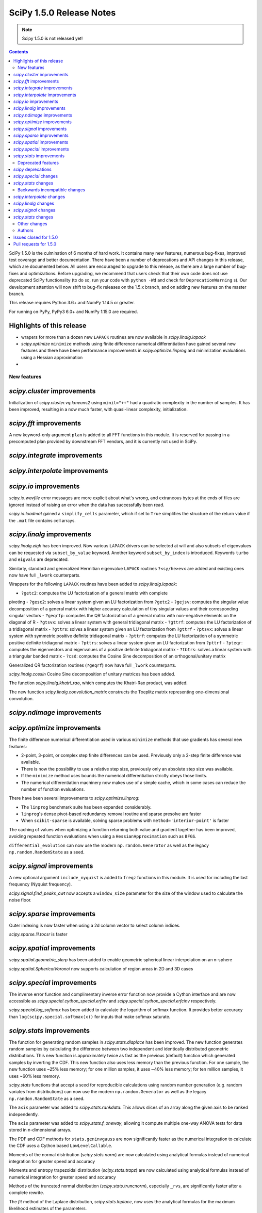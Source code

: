 ==========================
SciPy 1.5.0 Release Notes
==========================

.. note:: Scipy 1.5.0 is not released yet!

.. contents::

SciPy 1.5.0 is the culmination of 6 months of hard work. It contains
many new features, numerous bug-fixes, improved test coverage and better
documentation. There have been a number of deprecations and API changes
in this release, which are documented below. All users are encouraged to
upgrade to this release, as there are a large number of bug-fixes and
optimizations. Before upgrading, we recommend that users check that
their own code does not use deprecated SciPy functionality (to do so,
run your code with ``python -Wd`` and check for ``DeprecationWarning`` s).
Our development attention will now shift to bug-fix releases on the
1.5.x branch, and on adding new features on the master branch.

This release requires Python 3.6+ and NumPy 1.14.5 or greater.

For running on PyPy, PyPy3 6.0+ and NumPy 1.15.0 are required.

Highlights of this release
--------------------------

- wrapers for more than a dozen new ``LAPACK`` routines are now available
  in `scipy.linalg.lapack`
- `scipy.optimize` ``minimize`` methods using finite difference numerical 
  differentiation have gained several new features and there have been
  performance improvements in `scipy.optimize.linprog` and minimization
  evaluations using a Hessian approximation
-


New features
============

`scipy.cluster` improvements
------------------------------
Initialization of `scipy.cluster.vq.kmeans2` using ``minit="++"`` had a 
quadratic complexity in the number of samples. It has been improved, resulting 
in a now much faster, with quasi-linear complexity, initialization.

`scipy.fft` improvements
------------------------------
A new keyword-only argument ``plan`` is added to all FFT functions in this 
module. It is reserved for passing in a precomputed plan provided by 
downstream FFT vendors, and it is currently not used in SciPy.

`scipy.integrate` improvements
------------------------------


`scipy.interpolate` improvements
--------------------------------

`scipy.io` improvements
-----------------------
`scipy.io.wavfile` error messages are more explicit about what's wrong, and 
extraneous bytes at the ends of files are ignored instead of raising an error 
when the data has successfully been read.

`scipy.io.loadmat` gained a ``simplify_cells`` parameter, which if set to 
``True`` simplifies the structure of the return value if the ``.mat`` file 
contains cell arrays.

`scipy.linalg` improvements
---------------------------
`scipy.linalg.eigh` has been improved. Now various ``LAPACK`` drivers can be 
selected at will and also subsets of eigenvalues can be requested via 
``subset_by_value`` keyword. Another keyword ``subset_by_index`` is introduced.
Keywords ``turbo`` and ``eigvals`` are deprecated.

Similarly, standard and generalized Hermitian eigenvalue ``LAPACK`` routines 
``?<sy/he>evx`` are added and existing ones now have full ``_lwork``
counterparts.

Wrappers for the following ``LAPACK`` routines have been added to 
`scipy.linalg.lapack`:

- ``?getc2``: computes the LU factorization of a general matrix with complete 
pivoting
- ``?gesc2``: solves a linear system given an LU factorization from ``?getc2``
- ``?gejsv``: computes the singular value decomposition of a general matrix 
with higher accuracy calculation of tiny singular values and their 
corresponding singular vectors
- ``?geqrfp``: computes the QR factorization of a general matrix with 
non-negative elements on the diagonal of R
- ``?gtsvx``: solves a linear system with general tridiagonal matrix
- ``?gttrf``: computes the LU factorization of a tridiagonal matrix
- ``?gttrs``: solves a linear system given an LU factorization from ``?gttrf``
- ``?ptsvx``: solves a linear system with symmetric positive definite 
tridiagonal matrix
- ``?pttrf``: computes the LU factorization of a symmetric positive definite 
tridiagonal matrix
- ``?pttrs``: solves a linear system given an LU factorization from ``?pttrf``
- ``?pteqr``: computes the eigenvectors and eigenvalues of a positive definite 
tridiagonal matrix
- ``?tbtrs``: solves a linear system with a triangular banded matrix
- ``?csd``: computes the Cosine Sine decomposition of an orthogonal/unitary 
matrix

Generalized QR factorization routines (``?geqrf``) now have full ``_lwork`` 
counterparts.

`scipy.linalg.cossin` Cosine Sine decomposition of unitary matrices has been 
added.

The function `scipy.linalg.khatri_rao`, which computes the Khatri-Rao product,
was added.

The new function `scipy.linalg.convolution_matrix` constructs the Toeplitz 
matrix representing one-dimensional convolution.

`scipy.ndimage` improvements
----------------------------


`scipy.optimize` improvements
-----------------------------
The finite difference numerical differentiation used in various ``minimize``
methods that use gradients has several new features:

- 2-point, 3-point, or complex step finite differences can be used. Previously 
  only a 2-step finite difference was available.
- There is now the possibility to use a relative step size, previously only an
  absolute step size was available.
- If the ``minimize`` method uses bounds the numerical differentiation strictly 
  obeys those limits.
- The numerical differentiation machinery now makes use of a simple cache, 
  which in some cases can reduce the number of function evaluations.

There have been several improvements to `scipy.optimize.linprog`:

- The ``linprog`` benchmark suite has been expanded considerably.
- ``linprog``'s dense pivot-based redundancy removal routine and sparse 
  presolve are faster
- When ``scikit-sparse`` is available, solving sparse problems with 
  ``method='interior-point'`` is faster

The caching of values when optimizing a function returning both value and 
gradient together has been improved, avoiding repeated function evaluations 
when using a ``HessianApproximation`` such as ``BFGS``.

``differential_evolution`` can now use the modern ``np.random.Generator`` as 
well as the legacy ``np.random.RandomState`` as a seed.

`scipy.signal` improvements
---------------------------
A new optional argument ``include_nyquist`` is added to ``freqz`` functions in 
this module. It is used for including the last frequency (Nyquist frequency).

`scipy.signal.find_peaks_cwt` now accepts a ``window_size`` parameter for the 
size of the window used to calculate the noise floor.

`scipy.sparse` improvements
---------------------------
Outer indexing is now faster when using a 2d column vector to select column 
indices.

`scipy.sparse.lil.tocsr` is faster

`scipy.spatial` improvements
----------------------------
`scipy.spatial.geometric_slerp` has been added to enable geometric 
spherical linear interpolation on an n-sphere

`scipy.spatial.SphericalVoronoi` now supports calculation of region areas in 2D 
and 3D cases

`scipy.special` improvements
--------------------------
The inverse error function and complimentary inverse error function now 
provide a Cython interface and are now accessible as 
`scipy.special.cython_special.erfinv` and `scipy.special.cython_special.erfcinv`
respectively.

`scipy.special.log_softmax` has been added to calculate the logarithm of softmax 
function. It provides better accuracy than ``log(scipy.special.softmax(x))`` for 
inputs that make softmax saturate.

`scipy.stats` improvements
--------------------------
The function for generating random samples in `scipy.stats.dlaplace` has been 
improved. The new function generates random samples by calculating the 
difference between two independent and identically distributed geometric 
distributions. This new function is approximately twice as fast as the previous 
(default) function which generated samples by inverting the CDF. This new 
function also uses less memory than the previous function. For one sample, the 
new function uses ~25% less memory; for one million samples, it uses ~40% less 
memory; for ten million samples, it uses ~60% less memory.

`scipy.stats` functions that accept a seed for reproducible calculations using 
random number generation (e.g. random variates from distributions) can now use 
the modern ``np.random.Generator`` as well as the legacy 
``np.random.RandomState`` as a seed.

The ``axis`` parameter was added to `scipy.stats.rankdata`. This allows slices 
of an array along the given axis to be ranked independently.

The ``axis`` parameter was added to `scipy.stats.f_oneway`, allowing it compute 
multiple one-way ANOVA tests for data stored in n-dimensional arrays.

The PDF and CDF methods for ``stats.geninvgauss`` are now significantly faster 
as  the numerical integration to calculate the CDF uses a Cython based 
``LowLevelCallable``.

Moments of the normal distribution (`scipy.stats.norm`) are now calculated using 
analytical formulas instead of numerical integration for greater speed and 
accuracy

Moments and entropy trapezoidal distribution (`scipy.stats.trapz`) are now 
calculated using analytical formulas instead of numerical integration for 
greater speed and accuracy

Methods of the truncated normal distribution (`scipy.stats.truncnorm`), 
especially ``_rvs``, are significantly faster after a complete rewrite.

The `fit` method of the Laplace distribution,  `scipy.stats.laplace`, now uses the
analytical formulas for the maximum likelihood estimates of the parameters.

Generation of random variates is now thread safe for all SciPy distributions. 
3rd-party distributions may need to modify the signature of the ``_rvs()`` 
method to conform to ``_rvs(self, ..., size=None, random_state=None)``. (A 
one-time VisibleDeprecationWarning is emitted when using non-conformant 
distributions.)

The Kolmogorov-Smirnov two-sided test statistic distribution 
(`scipy.stats.kstwo`) was added. Calculates the distribution of the K-S 
two-sided statistic ``D_n`` for a sample of size n, using a mixture of exact 
and asymptotic algorithms.

The new function ``median_abs_deviation`` replaces the deprecated 
``median_absolute_deviation``.

The ``wilcoxon`` function now computes the p-value for Wilcoxon's signed rank 
test using the exact distribution for inputs up to length 25.  The function has 
a new ``mode`` parameter to specify how the p-value is to be computed.  The 
default is ``"auto"``, which uses the exact distribution for inputs up to length 
25 and the normal approximation for larger inputs.

Deprecated features
===================

`scipy` deprecations
--------------------

`scipy.special` changes
-----------------------
The ``bdtr``, ``bdtrc``, and ``bdtri`` functions are deprecating non-negative 
non-integral ``n`` arguments. With this release ``n>0`` is still supported for 
arbitrary ``n``. However, a deprecation warning is emitted notifying that 
non-integral n will not be supported with SciPy ``1.7.0`` release.

`scipy.stats` changes
---------------------
The function ``median_absolute_deviation`` is deprecated. Use 
``median_abs_deviation`` instead.

The use of the string ``"raw"`` with the ``scale`` parameter of ``iqr`` is 
deprecated. Use ``scale=1`` instead.

Backwards incompatible changes
==============================

`scipy.interpolate` changes
---------------------------

`scipy.linalg` changes
----------------------
The output signatures of ``?syevr``, ``?heevr`` have been changed from 
``w, v, info`` to ``w, v, m, isuppz, info``

The order of output arguments ``w``, ``v`` of ``<sy/he>{gv, gvd, gvx}`` is 
swapped.

`scipy.signal` changes
----------------------
The output length of `scipy.signal.upfirdn` has been corrected, resulting 
outputs may now be shorter for some combinations of up/down ratios and input 
signal and filter lengths.

`scipy.stats` changes
---------------------


Other changes
=============
Shims designed to ensure the compatibility of SciPy with Python 2.7 have now 
been removed.

Many warnings due to unused imports and unused assignments have been addressed.


Authors
=======

* @endolith
* Hameer Abbasi
* ADmitri +
* Wesley Alves +
* Berkay Antmen +
* Sylwester Arabas +
* Arne Küderle +
* Christoph Baumgarten
* Peter Bell
* Felix Berkenkamp
* Jordão Bragantini +
* Clemens Brunner +
* Evgeni Burovski
* Matthias Bussonnier +
* CJ Carey
* Derrick Chambers +
* Leander Claes +
* Christian Clauss
* Luigi F. Cruz +
* dankleeman
* Andras Deak
* Milad Sadeghi DM +
* jeremie du boisberranger +
* Stefan Endres
* Malte Esders +
* Leo Fang +
* felixhekhorn +
* Isuru Fernando
* Andrew Fowlie
* Lakshay Garg +
* Gaurav Gijare +
* GitHub
* Ralf Gommers
* Emmanuelle Gouillart +
* Kevin Green +
* Martin Grignard +
* Maja Gwozdz
* gyu-don +
* Matt Haberland
* hakeemo +
* Charles Harris
* Alex Henrie
* Santi Hernandez +
* William Hickman +
* Till Hoffmann +
* Anany Shrey Jain
* Jakob Jakobson
* Charles Jekel +
* Julien Jerphanion +
* Jiacheng-Liu +
* Christoph Kecht +
* Paul Kienzle +
* Reidar Kind +
* Dmitry E. Kislov +
* Konrad +
* Konrad0
* Takuya KOUMURA +
* Krzysztof Pióro
* Peter Mahler Larsen
* Eric Larson
* Antony Lee
* Gregory Lee +
* Gregory R. Lee
* Chelsea Liu
* Cong Ma +
* Kevin Mader +
* Maja Gwóźdź +
* Alex Marvin +
* Matthias Kümmerer
* Nikolay Mayorov
* Mazay0 +
* G. D. McBain
* Nicholas McKibben +
* Sabrina J. Mielke +
* Sebastian J. Mielke +
* Miloš Komarčević +
* Shubham Mishra +
* Santiago M. Mola +
* Grzegorz Mrukwa +
* Peyton Murray
* Andrew Nelson
* Nico Schlömer
* nwjenkins +
* odidev +
* Sambit Panda
* Vikas Pandey +
* Rick Paris +
* Harshal Prakash Patankar +
* Balint Pato +
* Matti Picus
* Ilhan Polat
* poom +
* Siddhesh Poyarekar
* Vladyslav Rachek +
* Bharat Raghunathan
* Manu Rajput +
* Tyler Reddy
* Andrew Reed +
* Lucas Roberts
* Ariel Rokem
* Heshy Roskes
* Matt Ruffalo
* Atsushi Sakai +
* Benjamin Santos +
* Christoph Schock +
* Lisa Schwetlick +
* Chris Simpson +
* Leo Singer
* Kai Striega
* Søren Fuglede Jørgensen
* Seth Troisi +
* Robert Uhl +
* Paul van Mulbregt
* Vasiliy +
* Isaac Virshup +
* Pauli Virtanen
* Shakthi Visagan +
* Jan Vleeshouwers +
* Sam Wallan +
* Lijun Wang +
* Warren Weckesser
* Richard Weiss +
* wenhui-prudencemed +
* Eric Wieser
* Josh Wilson
* James Wright +
* Ruslan Yevdokymov +
* Ziyao Zhang +

A total of 128 people contributed to this release.
People with a "+" by their names contributed a patch for the first time.
This list of names is automatically generated, and may not be fully complete.

Issues closed for 1.5.0
-----------------------

Pull requests for 1.5.0
-----------------------
